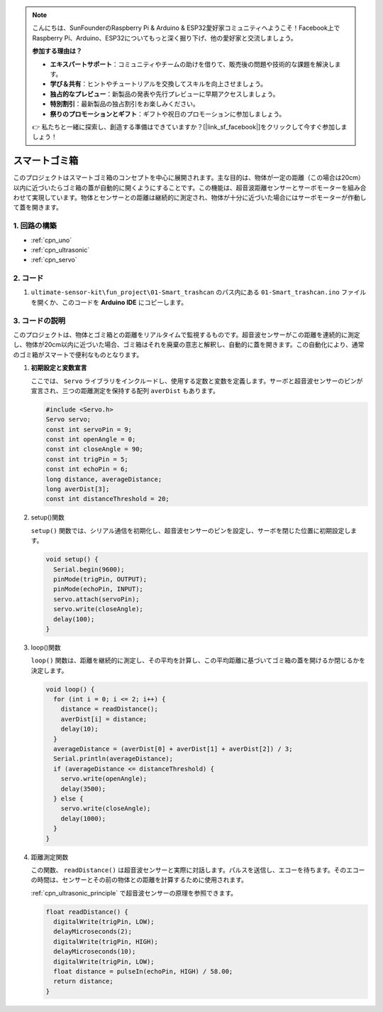 .. note::

    こんにちは、SunFounderのRaspberry Pi & Arduino & ESP32愛好家コミュニティへようこそ！Facebook上でRaspberry Pi、Arduino、ESP32についてもっと深く掘り下げ、他の愛好家と交流しましょう。

    **参加する理由は？**

    - **エキスパートサポート**：コミュニティやチームの助けを借りて、販売後の問題や技術的な課題を解決します。
    - **学び＆共有**：ヒントやチュートリアルを交換してスキルを向上させましょう。
    - **独占的なプレビュー**：新製品の発表や先行プレビューに早期アクセスしましょう。
    - **特別割引**：最新製品の独占割引をお楽しみください。
    - **祭りのプロモーションとギフト**：ギフトや祝日のプロモーションに参加しましょう。

    👉 私たちと一緒に探索し、創造する準備はできていますか？[|link_sf_facebook|]をクリックして今すぐ参加しましょう！

.. _fun_smart_trashcan:

スマートゴミ箱
==========================

.. raw:: html

   <video loop autoplay muted style = "max-width:100%">
      <source src="../_static/video/fun/01-fun_Smart_trashcan.mp4"  type="video/mp4">
      お使いのブラウザはビデオタグをサポートしていません。
   </video>

このプロジェクトはスマートゴミ箱のコンセプトを中心に展開されます。主な目的は、物体が一定の距離（この場合は20cm）以内に近づいたらゴミ箱の蓋が自動的に開くようにすることです。この機能は、超音波距離センサーとサーボモーターを組み合わせて実現しています。物体とセンサーとの距離は継続的に測定され、物体が十分に近づいた場合にはサーボモーターが作動して蓋を開きます。

1. 回路の構築
-----------------------------

.. image:: img/01-fun_Smart_trashcan_circuit.png
    :width: 90%

* :ref:`cpn_uno`
* :ref:`cpn_ultrasonic`
* :ref:`cpn_servo`


2. コード
-----------------------------

#. ``ultimate-sensor-kit\fun_project\01-Smart_trashcan`` のパス内にある ``01-Smart_trashcan.ino`` ファイルを開くか、このコードを **Arduino IDE** にコピーします。

   .. raw:: html
       
       <iframe src=https://create.arduino.cc/editor/sunfounder01/0e371717-97dc-43ad-bdc2-e468589da2a0/preview?embed style="height:510px;width:100%;margin:10px 0" frameborder=0></iframe>

3. コードの説明
-----------------------------

このプロジェクトは、物体とゴミ箱との距離をリアルタイムで監視するものです。超音波センサーがこの距離を連続的に測定し、物体が20cm以内に近づいた場合、ゴミ箱はそれを廃棄の意志と解釈し、自動的に蓋を開きます。この自動化により、通常のゴミ箱がスマートで便利なものとなります。

#. **初期設定と変数宣言**

   ここでは、 ``Servo`` ライブラリをインクルードし、使用する定数と変数を定義します。サーボと超音波センサーのピンが宣言され、三つの距離測定を保持する配列 ``averDist`` もあります。

   .. code-block:: arduino
       
      #include <Servo.h>
      Servo servo;
      const int servoPin = 9;
      const int openAngle = 0;
      const int closeAngle = 90;
      const int trigPin = 5;
      const int echoPin = 6;
      long distance, averageDistance;
      long averDist[3];
      const int distanceThreshold = 20;

#. setup()関数

   ``setup()`` 関数では、シリアル通信を初期化し、超音波センサーのピンを設定し、サーボを閉じた位置に初期設定します。

   .. code-block:: arduino
   
      void setup() {
        Serial.begin(9600);
        pinMode(trigPin, OUTPUT);
        pinMode(echoPin, INPUT);
        servo.attach(servoPin);
        servo.write(closeAngle);
        delay(100);
      }

#. loop()関数

   ``loop()`` 関数は、距離を継続的に測定し、その平均を計算し、この平均距離に基づいてゴミ箱の蓋を開けるか閉じるかを決定します。

   .. code-block:: arduino
   
      void loop() {
        for (int i = 0; i <= 2; i++) {
          distance = readDistance();
          averDist[i] = distance;
          delay(10);
        }
        averageDistance = (averDist[0] + averDist[1] + averDist[2]) / 3;
        Serial.println(averageDistance);
        if (averageDistance <= distanceThreshold) {
          servo.write(openAngle);
          delay(3500);
        } else {
          servo.write(closeAngle);
          delay(1000);
        }
      }

#. 距離測定関数

   この関数、 ``readDistance()`` は超音波センサーと実際に対話します。パルスを送信し、エコーを待ちます。そのエコーの時間は、センサーとその前の物体との距離を計算するために使用されます。

   :ref:`cpn_ultrasonic_principle` で超音波センサーの原理を参照できます。

   .. code-block:: arduino
   
      float readDistance() {
        digitalWrite(trigPin, LOW);
        delayMicroseconds(2);
        digitalWrite(trigPin, HIGH);
        delayMicroseconds(10);
        digitalWrite(trigPin, LOW);
        float distance = pulseIn(echoPin, HIGH) / 58.00;
        return distance;
      }

